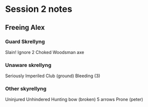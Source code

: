 * Session 2 notes
** Freeing Alex
*** Guard Skrellyng
Slain!
Ignore 2
Choked
Woodsman axe


*** Unaware skrellyng
Seriously
Imperiled
Club (ground)
Bleeding (3)

*** Other skyrellyng
Uninjured
Unhindered
Hunting bow (broken)
5 arrows
Prone (peter)

